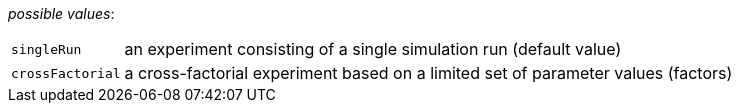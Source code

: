 // 3Worlds documentation for property design.ExperimentDesignType
// CAUTION: generated code - do not modify
// generated by CentralResourceGenerator on Wed Apr 07 15:03:12 CEST 2021

_possible values_:

[horizontal]
`singleRun`:: an experiment consisting of a single simulation run (default value)
`crossFactorial`:: a cross-factorial experiment based on a limited set of parameter values (factors)

